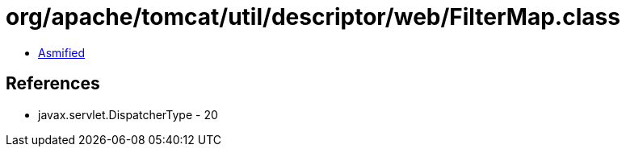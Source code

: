 = org/apache/tomcat/util/descriptor/web/FilterMap.class

 - link:FilterMap-asmified.java[Asmified]

== References

 - javax.servlet.DispatcherType - 20
